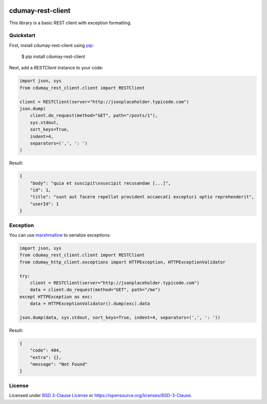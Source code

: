 
.. image:: https://img.shields.io/pypi/v/cdumay-rest-client.svg
   :target: https://pypi.python.org/pypi/cdumay-rest-client/
   :alt: Latest Version

.. image:: https://travis-ci.org/cdumay/cdumay-rest-client.svg?branch=master
   :target: https://travis-ci.org/cdumay/cdumay-rest-client
   :alt: Latest version

.. image:: https://readthedocs.org/projects/cdumay-rest-client/badge/?version=latest
   :target: http://cdumay-rest-client.readthedocs.io/en/latest/?badge=latest
   :alt: Documentation Status

.. image:: https://img.shields.io/badge/license-BSD3-blue.svg
    :target: https://github.com/cdumay/cdumay-rest-client/blob/master/LICENSE

.. image:: https://github.com/cdumay/cdumay-rest-client/blob/reports/junit/tests-badge.svg?raw=true
   :target: https://htmlpreview.github.io/?https://github.com/cdumay/cdumay-rest-client/blob/reports/junit/report.html
   :alt: Tests

.. image:: https://github.com/cdumay/cdumay-rest-client/blob/reports/flake8/flake8-badge.svg?raw=true
   :target: https://htmlpreview.github.io/?https://github.com/cdumay/cdumay-rest-client/blob/reports/flake8/index.html
   :alt: Lint

.. image:: https://github.com/cdumay/cdumay-rest-client/blob/reports/coverage/coverage-badge.svg?raw=true
   :target: https://htmlpreview.github.io/?https://github.com/cdumay/cdumay-rest-client/blob/reports/coverage/html/index.html
   :alt: Coverage badge

cdumay-rest-client
==================

This library is a basic REST client with exception formatting.

Quickstart
----------

First, install cdumay-rest-client using 
`pip <https://pip.pypa.io/en/stable/>`_:

    $ pip install cdumay-rest-client

Next, add a `RESTClient` instance to your code:

.. code-block:: python

    import json, sys
    from cdumay_rest_client.client import RESTClient

    client = RESTClient(server="http://jsonplaceholder.typicode.com")
    json.dump(
        client.do_request(method="GET", path="/posts/1"),
        sys.stdout,
        sort_keys=True,
        indent=4,
        separators=(',', ': ')
    )

Result:

.. code-block:: python

    {
        "body": "quia et suscipit\nsuscipit recusandae [...]",
        "id": 1,
        "title": "sunt aut facere repellat provident occaecati excepturi optio reprehenderit",
        "userId": 1
    }

Exception
---------

You can use `marshmallow <https://marshmallow.readthedocs.io/en/latest>`_
to serialize exceptions:

.. code-block:: python

    import json, sys
    from cdumay_rest_client.client import RESTClient
    from cdumay_http_client.exceptions import HTTPException, HTTPExceptionValidator

    try:
        client = RESTClient(server="http://jsonplaceholder.typicode.com")
        data = client.do_request(method="GET", path="/me")
    except HTTPException as exc:
        data = HTTPExceptionValidator().dump(exc).data

    json.dump(data, sys.stdout, sort_keys=True, indent=4, separators=(',', ': '))

Result:

.. code-block:: python

    {
        "code": 404,
        "extra": {},
        "message": "Not Found"
    }

License
-------

Licensed under `BSD 3-Clause License <./LICENSE>`_ or https://opensource.org/licenses/BSD-3-Clause.